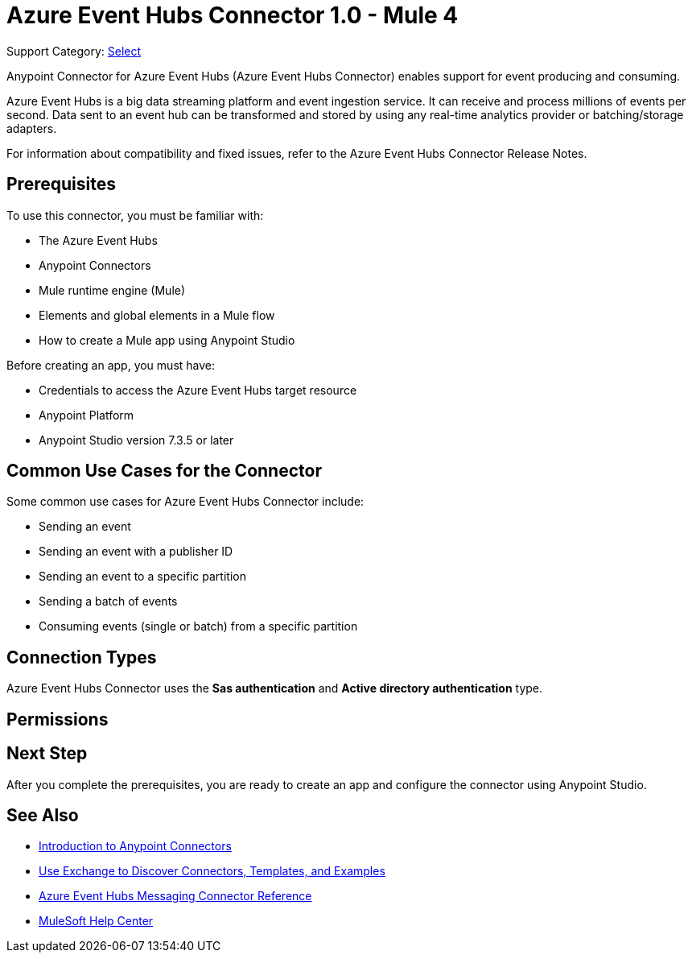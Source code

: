 = Azure Event Hubs Connector 1.0 - Mule 4

Support Category: https://www.mulesoft.com/legal/versioning-back-support-policy#anypoint-connectors[Select]

Anypoint Connector for Azure Event Hubs (Azure Event Hubs Connector) enables support for event producing and consuming.

Azure Event Hubs is a big data streaming platform and event ingestion service. It can receive and process millions of events per second. Data sent to an event hub can be transformed and stored by using any real-time analytics provider or batching/storage adapters.

For information about compatibility and fixed issues, refer to the Azure Event Hubs Connector Release Notes.

== Prerequisites

To use this connector, you must be familiar with:

* The Azure Event Hubs
* Anypoint Connectors
* Mule runtime engine (Mule)
* Elements and global elements in a Mule flow
* How to create a Mule app using Anypoint Studio

Before creating an app, you must have:

* Credentials to access the Azure Event Hubs target resource
* Anypoint Platform
* Anypoint Studio version 7.3.5 or later

== Common Use Cases for the Connector

Some common use cases for Azure Event Hubs Connector include:

* Sending an event
* Sending an event with a publisher ID
* Sending an event to a specific partition
* Sending a batch of events
* Consuming events (single or batch) from a specific partition

== Connection Types

Azure Event Hubs Connector uses the *Sas authentication* and *Active directory authentication* type.

== Permissions 



== Next Step

After you complete the prerequisites, you are ready to create an app and configure the connector using Anypoint Studio.

== See Also

* xref:connectors::introduction/introduction-to-anypoint-connectors.adoc[Introduction to Anypoint Connectors]
* xref:connectors::introduction/intro-use-exchange.adoc[Use Exchange to Discover Connectors, Templates, and Examples]
* xref:azure-event-hubs-connector-reference.adoc[Azure Event Hubs Messaging Connector Reference]
* https://help.mulesoft.com[MuleSoft Help Center]

